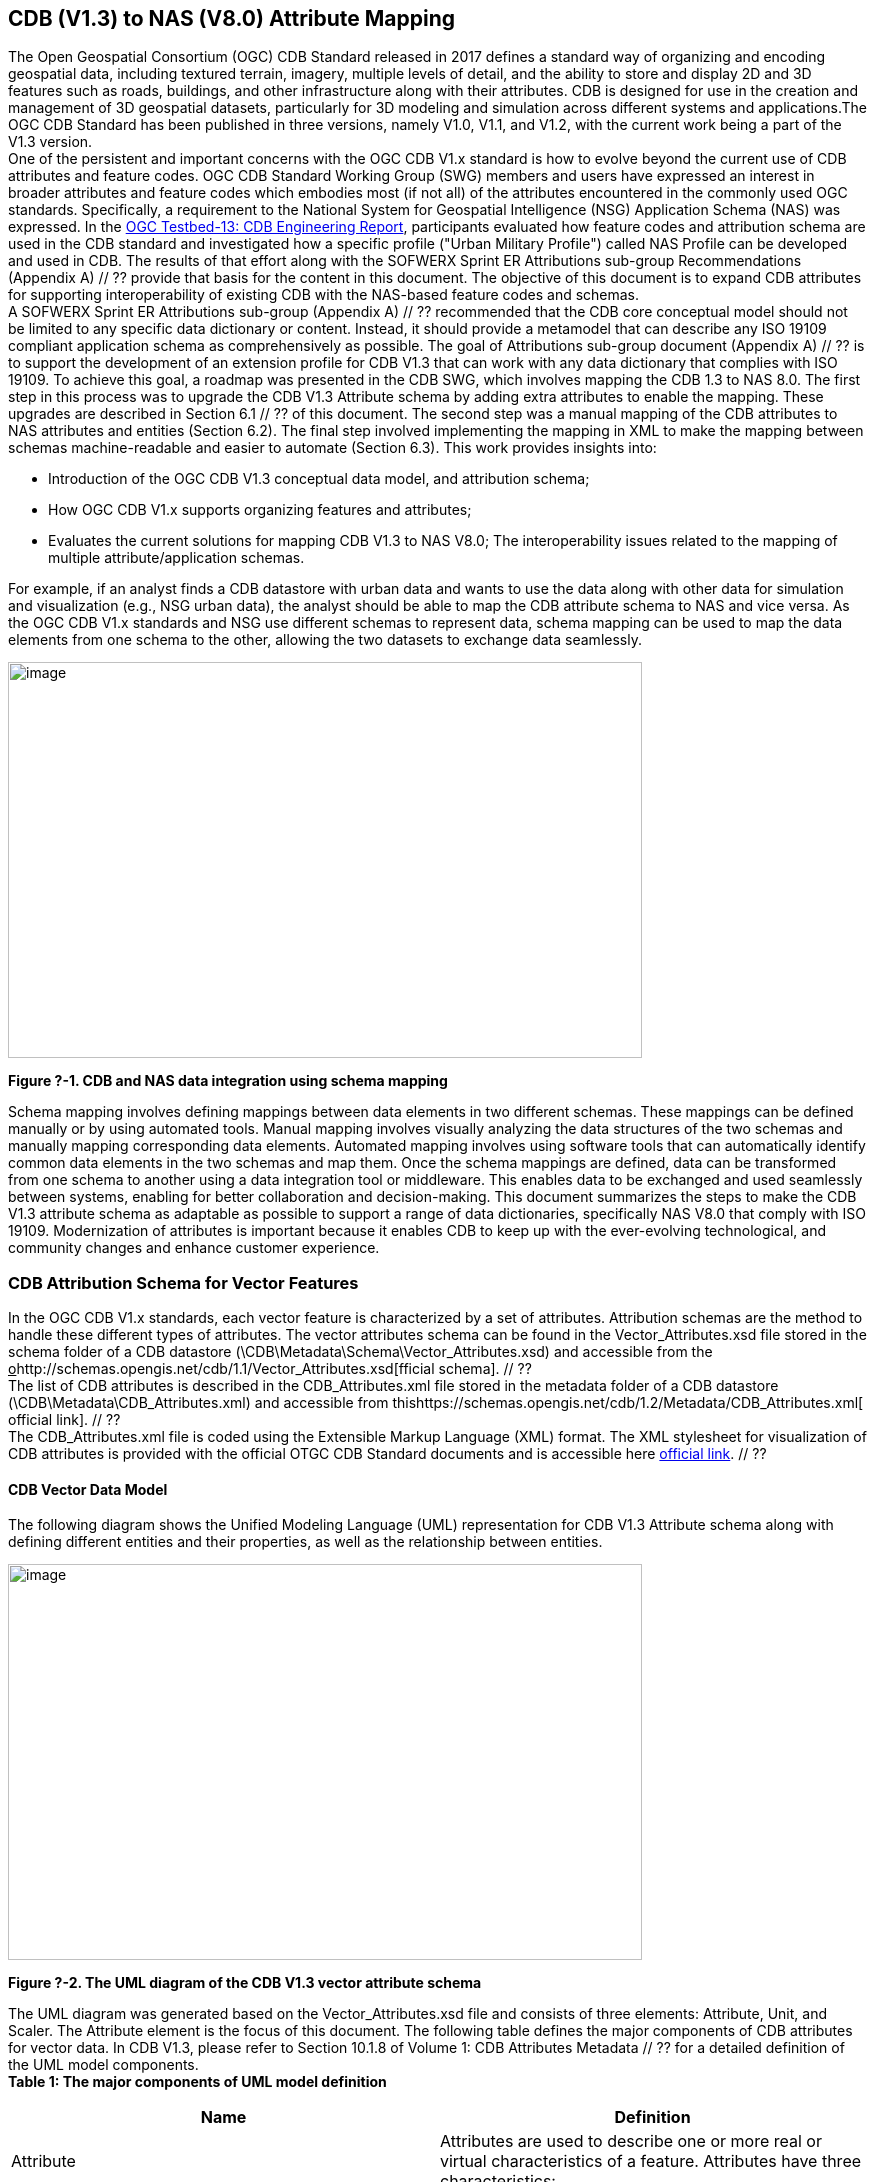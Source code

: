 == CDB (V1.3) to NAS (V8.0) Attribute Mapping

The Open Geospatial Consortium (OGC) CDB Standard released in 2017 defines a standard way of organizing and encoding geospatial data, including textured terrain, imagery, multiple levels of detail, and the ability to store and display 2D and 3D features such as roads, buildings, and other infrastructure along with their attributes. CDB is designed for use in the creation and management of 3D geospatial datasets, particularly for 3D modeling and simulation across different systems and applications.The OGC CDB Standard has been published in three versions, namely V1.0, V1.1, and V1.2, with the current work being a part of the V1.3 version. +
One of the persistent and important concerns with the OGC CDB V1.x standard is how to evolve beyond the current use of CDB attributes and feature codes. OGC CDB Standard Working Group (SWG) members and users have expressed an interest in broader attributes and feature codes which embodies most (if not all) of the attributes encountered in the commonly used OGC standards. Specifically, a requirement to the National System for Geospatial Intelligence (NSG) Application Schema (NAS) was expressed. In the https://docs.ogc.org/per/17-042.html[OGC Testbed-13: CDB Engineering Report], participants evaluated how  feature codes and attribution schema are used in the CDB standard and  investigated how a specific profile ("Urban Military Profile") called NAS Profile can be developed and used in CDB. The results of that effort along with the SOFWERX Sprint ER Attributions sub-group Recommendations (Appendix A) // ?? provide that basis for the content in this document. The objective of this document is to expand CDB attributes for supporting interoperability of existing CDB with the NAS-based feature codes and schemas.  +
A SOFWERX Sprint ER Attributions sub-group (Appendix A) // ?? recommended that the CDB core conceptual model should not be limited to any specific data dictionary or content. Instead, it should provide a metamodel that can describe any ISO 19109 compliant application schema as comprehensively as possible. The goal of Attributions sub-group document (Appendix A) // ?? is to support the development of an extension profile for CDB V1.3 that can work with any data dictionary that complies with ISO 19109. To achieve this goal, a roadmap was presented in the CDB SWG, which involves mapping the CDB 1.3 to NAS 8.0. The first step in this process was to upgrade the CDB V1.3 Attribute schema by adding extra attributes to enable the mapping. These upgrades are described in Section 6.1 // ?? of this document. The second step was a manual mapping of the CDB attributes to NAS attributes and entities (Section 6.2). The final  step involved implementing the mapping in XML to make the mapping between schemas machine-readable and easier to automate (Section 6.3). This work provides insights into:

* Introduction of the OGC CDB V1.3 conceptual data model, and attribution schema;
* How OGC CDB V1.x supports organizing features and attributes;
* Evaluates the current solutions for mapping CDB V1.3 to NAS V8.0;
The interoperability issues related to the mapping of multiple attribute/application schemas.

For example, if an analyst finds a CDB datastore with urban data and wants to use the data along with other data for simulation and visualization (e.g., NSG urban data), the analyst should be able to map the CDB attribute schema to NAS and vice versa. As the OGC CDB V1.x standards and NSG use different schemas to represent data, schema mapping can be used to map the data elements from one schema to the other, allowing the two datasets to exchange data seamlessly.

image::images/image91.png[image,width=634,height=396]
[#img_1,reftext='Figure ?-1']
*Figure ?-1. CDB and NAS data integration using schema mapping*


Schema mapping involves defining mappings between data elements in two different schemas. These mappings can be defined manually or by using automated tools. Manual mapping involves visually analyzing the data structures of the two schemas and manually mapping corresponding data elements. Automated mapping involves using software tools that can automatically identify common data elements in the two schemas and map them. Once the schema mappings are defined, data can be transformed from one schema to another using a data integration tool or middleware. This enables data to be exchanged and used seamlessly between systems, enabling for better collaboration and decision-making.
This document summarizes the steps to make the CDB V1.3 attribute schema as adaptable as possible to support a range of data dictionaries, specifically NAS V8.0 that comply with ISO 19109. Modernization of attributes is important because it enables CDB to keep up with the ever-evolving technological, and community changes and enhance customer experience.

=== CDB Attribution Schema for Vector Features
In the OGC CDB V1.x standards, each vector feature is characterized by a set of attributes. Attribution schemas are the method to handle these different types of attributes. The vector attributes schema can be found in the Vector_Attributes.xsd file stored in the schema folder of a CDB datastore (\CDB\Metadata\Schema\Vector_Attributes.xsd) and accessible from the +++<u>+++o+++</u>+++http://schemas.opengis.net/cdb/1.1/Vector_Attributes.xsd[fficial schema]. // ?? +
The list of CDB attributes is described in the CDB_Attributes.xml file stored in the metadata folder of a CDB datastore (\CDB\Metadata\CDB_Attributes.xml) and accessible from thishttps://schemas.opengis.net/cdb/1.2/Metadata/CDB_Attributes.xml[ official link]. // ?? +
The CDB_Attributes.xml file is coded  using the Extensible Markup Language (XML) format. The XML stylesheet for visualization of CDB attributes is provided with the official OTGC CDB Standard documents and is accessible here https://schemas.opengis.net/cdb/1.2/Metadata/Stylesheet/[official link]. // ??

==== CDB Vector Data Model

The following diagram shows the Unified Modeling Language (UML) representation for CDB V1.3 Attribute schema along with defining different entities and their properties, as well as the relationship between entities.

image::images/image92.png[image,width=634,height=396]
[#img_2,reftext='Figure ?-2']
*Figure ?-2. The UML diagram of the CDB V1.3 vector attribute schema*


The UML diagram was generated based on the Vector_Attributes.xsd file and consists of three elements: Attribute, Unit, and Scaler. The Attribute element is the focus of this document. The following table defines the major components of CDB attributes for vector data. In CDB V1.3, please refer to Section 10.1.8 of Volume 1: CDB Attributes Metadata // ?? for a detailed definition of the UML model components. +
*Table 1: The major components of UML model definition*
|===
|Name|Definition

|Attribute|Attributes are used to describe one or more real or virtual characteristics of a feature. Attributes have three characteristics:
|Compatibility|It provides compatibility and origin of attributes specified in the OGC CDB V1.x standard. The current values are OGC CDB 1.0, DIGEST 2.1, DIGEST, and SEDRIS (EA = 562).
|Allocation|This element shows allocation of CDB attributes to each of the Vector datasets. The CDB standard limits the applicability of each of the CDB attributes to certain vector datasets.
|Level|Provides the schema level of the attribute such as class-level, instance-level and extended-level.
|Value|Attribute values give quantitative/qualitative meaning to the attribute. This property includes data type, enumeration, length, format, range, precision, unit, and scaler of each attribute.
|===

The OGC CDB V1.x standards provide three levels to represent the attributes of a feature: Instance-level attribution schema, Class-level attribution schema, and Extended-level attribution schema. Each of the schemas offers different trade-offs in how the attribution data is accessed and stored. Each of these schemas is largely motivated by storage size considerations, and flexibility of the attributes which are assigned to individual features or to a group of features.  +
Although class attributes are common to several instances of a feature, optimization is not worth the cost of another read file I/O and the additional complexity to processing code. However, for compatibility, class-level attributes are still supported. The same for extended attributes. The intention and preference as specified in the CDB V1.0 Standard were to promote storing all CDB attributes with the instance-level and avoid writing the class-level attributes. The same logic applies to Geomatics and Extended Attributes. The CDB Feature Data Dictionary (FDD) can be extended by using the extension capabilities and adding the new feature codes into the FDD XML or adding a new attribute into the Vector Attribute schema file to access additional feature codes/attributes. However, this mechanism is so slow and is not used widely. The SOFWERX Sprint ER Attributions sub-group Recommendations (Appendix A) // ?? recommended avoiding extended-level attributes in the CDB.  +
For example, a CDB datastore instance can use Esri Shapefiles to represent vector data and attributes. As per the Esri Shapefile Technical Description, the set of attributes of vector features are stored in dBase III+ files. Attributes are either Mandatory, Optional, not permitted, or not used (Figure ?-3).

image::images/image93.png[image,width=634,height=396]
[#img_3,reftext='Figure ?-3']
*Figure ?-3. An example of Instance-level and Class-level attribution schema in vector shapefiles*

Allocation of CDB attributes to datasets is shown in the following figure that can be used as a schema for the attribute allocation (Figure 4).


image::images/image94.png[image,width=634,height=396]
[#img_4,reftext='Figure ?-4']
*Figure ?-4. Allocation of CDB attributes to datasets*

=== NAS

The https://nsgreg.nga.mil/nas/[National System for Geospatial Intelligence (NSG) Application Schema (NAS]https://nsgreg.nga.mil/nas/[https://nsgreg.nga.mil/nas/[)]] specifies a platform independent model for geospatial data. The geospatial semantics are specified in the NSG Entity Catalog (NEC) and NSG Feature Data Dictionary (NFDD). The NAS conforms to ISO 19109:2005 Rules for Application Schema as well as conceptual schemas specified by other ISO 19100-series standards. The NAS includes entity modeling for modeling features, events, names and coverages (e.g., grids, rasters, and TINs). +
NAS is an example of recent modern feature data models that include geospatial data semantics, supports net-centric geospatial services, and is capable of achieving geospatial data interoperability. +
As the NAS specifies an NSG-wide model for geospatial data that supports a wide variety of domains and applications, defining subsets of the NAS that meet specific requirements for specific domains is advantageous. In these cases mapping between a specific profile of the NAS with other schemas is possible.

==== NAS Data Model

The NSG Application Schema (NAS) - Part 1 - specifies an NSG-wide logical model for geospatial data that is technology neutral. The NAS - Part 1 conforms to ISO 19109, Geographic information - Rules for application schema, and its conceptual schema. The NAS - Part 1 integrates conceptual schemas from multiple ISO 19100-series standards for geospatial information modeling, such as those for features, events, names and coverages (e.g., grids, rasters, and TINs). +
The NAS - Part 1 ensures that there is a clear, complete, and internally-consistent NSG logical geospatial data model that may be used to derive system-specific implementation models/schemas in a rigorous manner - NAS data model ensures that data integrity is preserved when geospatial data is exchanged between different system implementations within the NSG. It also reduces the cost of evolving system-specific implementations to meet evolving system, mission and customer requirements while promoting data agility. +
The NAS - Part 1 leverages and integrates geospatial information modeling practices from multiple community models (e.g., MGCP, AIXM, MIDB, ENC, AML, and others) whose data are used and exchanged by NSG component systems. The NAS entities are organized into logical subject matter https://nsgreg.nga.mil/as/view?i=132013[Views and View Groups] for better searching and discovery capabilities by subject matter experts. +
NAS data model register provides the following services:

* https://nsgreg.nga.mil/registries/browse/index.jsp?registryType=as&register=NAS[Browse] or https://nsgreg.nga.mil/registries/search/index.jsp?registryType=as&register=NAS[Search] an entire list or subset of:
** Entity Types (_e.g._, bridge, forest, highway, railway yard)
** Entity Inheritance Relations (_e.g._, bridge is a subclass of feature entity)
** Entity Attributes (_e.g._, color, composition, height, name)
** Datatypes [with Datatype Listed Values] (_e.g._, Boolean, Colour Code [red, yellow, green], Real, Text)
** Datatype Inheritance Relations (_e.g._, Boolean with metadata is a subclass of Datatype with metadata)
** Entity Associations [with Association Roles] (_e.g._, bridge country [bridge-located country, location country of bridge])
** Constraints (_e.g._, runways may be represented only as curves or surfaces)
* Model review – a Model consists of a set of UML Schemas and Packages that organize the Entity Types and Datatypes of the register in accordance with a logical data model perspective and for the purpose of software development and reuse.
* Information Context review – an Information Context consists of a set of View Groups and a set of Thematic Groups.
** View Groups organize the contents of the register in accordance with appropriate subject matter perspectives for the purpose of information content discovery and inspection.
** Thematic Groups organize the contents of the register in accordance with common functional purposes in specific contexts (for example: air operations, ground warfighting, safety of navigation).
Both types of groups collect sets of *Information Views* that have associated Entity Types and Datatypes.  +
For more information on NAS you can check the https://nsgreg.nga.mil/nas/[NAS link].

=== Comparison of the CDB and NAS Schemas

When comparing two schemas, it is important to consider their underlying structures and how they organize and store data. One application schema may be more complex than the other, with multiple tables and relationships between them, while the other may have a simple flat structure. The choice of schema design will depend on the specific needs of the application and the types of data being stored. Additionally, it is important to consider the performance and scalability of the schema, as a poorly designed schema can lead to slow queries and inefficiencies as the volume of data grows. Ultimately, a well-designed schema should provide efficient data storage, easy data retrieval, and allow for flexibility in future modifications to the application. The following table compares the OGC CDB V1.3 with NAS V8.0 schemas.   +
*Table 1: OGC CDB V1.3 with NAS V8.0 schema comparison *
|===
|*CDB Feature Codes and Attributes*|*NAS Application Schema*

|One simple feature with attributes (which are single data items, e.g., text, number, etc.)|Multiple different types of complex features.
|Schema can be automatically generated based on a relational database (i.e., it is straightforward).|Schema agreed by community and richly featured data standards.
|CdB has a “Simple Feature Schema” with association and reusability.|NAS is an “Application Schema” with formal description of the data structure and content required by one or more applications. It contains the descriptions of both geographic data and other related data.
|Interoperability relies on simplicity and customization.|Interoperability through standardization e.g., ISO 19109.
|===

This document exclusively covers the mapping from CDB to NAS, while the reverse mapping is not included. Nonetheless, it is possible that in the future, the reverse mapping between various NAS and CDB profiles may be examined. The first step for mapping from CDB V1.3 to NAS V8.0 is to upgrade the CDB V1.3 Attribute schema to include additional attributes for implementing the mapping. Section 5 describes those upgrades. The second step was the manual mapping from the CDB attributes to NAS attributes and entities which is covered in section 6.

=== CDB Attribution Roadmap (SOFWERX Sprint)

As described in Appendix A, there are seven recommendations generated by the SOFWERX Sprint ER Attributions sub-group. Although certain recommendations pertain to CDB V2.x and are beyond the scope of this document, the majority center on updating the attributes requirements in OGC CDB V1.3 to align with modernization efforts. The SOFWERX Attributions sub-group proposes enhancing the existing CDB V1.3 XML metadata by integrating the NAS metamodel capabilities, which are currently not supported in the OGC CDB V1.x standard. The present document includes only those recommendations that are relevant to this undertaking and are itemized below.

. Create an OGC CDB V1.3 schema includes _Compatibility_ (Origin), _Definition, Usage Note, Default, Enumerations and Allocation in the __Vector_Attributes.xsd_ file
. Add _Compatibility_ (Origin) property to all attributes in the _CDB_Attributes.xml_ file
. Add _Definition_ property to  to all attributes in the CDB_Attributes.xml
. Add _Usage Note _property to  to all attributes in the CDB_Attributes.xml
. Add _Default _property to  to all attributes in the CDB_Attributes.xml
. Add _Enumerations _property to  to all attributes in the CDB_Attributes.xml
. Add _Allocation _property to  to all attributes in the CDB_Attributes.xml

==== OGC CDB V1.3 Schema Update

The first step for updating CDB vector attributes is to add modifications to the schema.


image::images/image95.png[image,width=634,height=396]
[#img_5,reftext='Figure ?-5']
*Figure ?-5 Comparison of Vector_Attributes.xsd in the OGC CBD V1.2 with the OGC CDB V1.3: Green boxes/Bold text added to the vector attribute schema as a new element, property or enumeration.*

In the above figure, the green boxes were added to the CDB schema to capture all the details in the OGC CDB V1.x standard and make it more compatible with the NAS. For example, Definition and Compatibility (Origin) are two tags that are included in the NAS schema as well.

image::images/image96.png[image,width=634,height=396]
[#img_6,reftext='Figure ?-6']
*Figure ?-6. CDB V1.3 updated schema*

==== Add Compatibility (Origin) to the CDB_Attributes.xml file

When working with NAS-based schemas such as GGDM, this will be increasingly important for configuration management of the specification. Also, if mixing and matching multiple attribution definitions - such as combining a NAS profile with a detailed vegetation model and a separate BIM model - is required then tracking the individual origins of particular definitions helps to deconflict overlaps and maintain the standard itself. +
Currently CDB V1.2 specifies the “Origin” of attributes in the CDB V1.2 - Vol 1 that documents the originating standard of the definition. This “Origin” property is added in the XML schemas as <Compatibility> tag to the__ ___Vector_Attributes.xsd_ file and all relevant attributes are updated in _CDB_Attributes.xml file_. <Compatibility> tag is implemented as a sequence to describe the full history since a particular term may have originated in an older standard but included in newer standards or possibly amended.

A list of standardized origins are OGC CDB 1.0, DIGEST 2.1, DIGEST, and SEDRIS (EA = 562) along with the CDB 1.0 Traditional Attribute.

==== Add Definition to the CDB_Attributes.xml file

In the previous version of the CDB_Attributes.xml file, all the information about each attribute was explained in the <Description> tag. However, for  more specific  details  type  <Definition> and <Description> are free-form text defining and describing the attribute, respectively.

==== Add Usage Note to the CDB_Attributes.xml file

The <UsageNote> element contains notes related to how to apply the attribute in the CDB datastore.

==== Add Default to the CDB_Attributes.xml file

One ongoing challenge is how to handle missing attribute values that are needed for runtime simulation. The default value is a necessary capability to support consistent and interoperable procedural generation across different simulations and tool workflows. Attribute default values are documented in the CDB V1.2 - Vol 1, however, the machine-readable XML metadata does not contain any of this information. One of the changes in the CDB V1.3 is to add <Default> tag to the schema (Vector_Attributes.xsd file) and to each of the CDB attributes (CDB_Attributes.xml file) to be used in a machine readable format. For the CDB V1.3, per-entity defaults is considered as an straightforward extension that could be a transition path for more per-dataset default values.

==== Add Enumeration to the CDB_Attributes.xml file

Attributes describing qualitative values are present in CDB V1.2- Vol 1. This volume list all valid values for each attribute are documented in the human-readable specification with both the vocabulary term name and its integer numeric value (index). However, the machine-readable XML metadata does not contain any of this information and treats these attribute types as raw integers with only a minimum and maximum value constraint.  +
One of the changes in the CDB V1.3 is to update the schema  (Vector_Attributes.xsd file) with <Enumeration> element  in a backward compatible way to capture these definitions from the existing specification into the machine-readable XML metadata. Also the qualitative values of each attribute, known as enumerations, are added into the XML metadata (CDB_Attributes.xml file) and in all relevant places in the standard specification. The <Enumeration> element includes code-lists to define listed values (also known as enumerates) describing the valid vocabulary terms for the enumeration. Each code-list value defines two properties, code and description. It is worth mentioning here that when we need to have an enumeration element, the type element value would be set to Enum in advance. The following figure illustrates an example of an enumeration element in XML format. As it is shown, type element value sets to Enum in relation to the enumeration element.


*image::images/image97.png[image,width=634,height=396]
[#img_7,reftext='Figure ?-7']
*Figure ?-7. The sample XML  description of Type and Enumeration elements. *

==== Add Allocation property to  to all attributes in the CDB_Attributes.xml

The above allocation table (Figure 4) is currently converted to an XML file in the OGC CDB V1.3 Standard . The table is included in the CDB_Attributes.xml file (\CDB\Metadata\CDB_Attributes.xml). A new property called “Allocation '' was added to the attribute element. In order to adopt this change, the Vector_Attributes.xsd file (\CDB\Metadata\Schema\Vector_Attributes.xsd) is updated. These changes are provided in the OGC CDB V1.3 revision.  Attributes are either mandatory, optional, not permitted, or not used (Figure 9).


image::images/image98.png[image,width=634,height=396]
[#img_8,reftext='Figure ?-8']
*Figure ?-8. Allocation element added to the OGC CDB V1.3 vector attribute schema* +
As can be seen in the following figure (Figure 4), feature codes (FACC and FSC) are two mandatory attributes for CDB vector features. The CDB attribution schema limits the applicability of each of the CDB attributes to certain vector datasets, value ranges, and units. This approach helps to reduce the size of the dataset instance and class-level attribution files. This CDB data model is used for the representation of many features using the modeler in real-time simulation.

=== Mapping CDB vector attributes to NAS

The process of mapping CDB vector attributes to NAS involves identifying the similarities and differences between the attribute schema of CDB and NAS data models and finding ways to translate between them. Since CDB and NAS have different attribute schemas, mapping the schemas first to ensure that the data can be correctly interpreted by NAS is required. The second step is to evaluate each CDB attribute first and find the corresponding NAS attribute(s). After that, the mapping is documented in the metadata XML. To implement this mapping, the OGC CDB V1.x standard and the latest normative NAS version (NAS 8.0), or the latest experimental NAS version (NAS X-3) are used as the target versions.

==== Schema mapping

Schema mapping process involves analyzing the attributes of both systems, identifying any overlaps or discrepancies, and establishing a set of rules to translate the data from CDB to the NAS. By mapping CDB vector attributes to NAS, it becomes possible to ensure compatibility between different data models and facilitate the exchange of data between systems that use different formats.


image::images/image99.png[image,width=634,height=396]
[#img_9,reftext='Figure ?-9']
*Figure ?-9. CDB V1.3 updated schema*

==== Manual Attribute Mapping from CDB to NAS

This step involves the crosswalk, matching, and mapping of every attribute of two schemas, namely CDB and NAS. To map CDB attributes, the target version of NAS  is the latest normative NAS version (NAS V 8.0). NAS V8.0 adds substantial definitions in the maritime and aeronautics domains that may be necessary for CDB.  +
In the manual mapping process from OGC CDB V1.x to NAS V8.0, all the CDB vector attributes are taken into account. Nevertheless, certain vector attributes are inherent to the OGC CDB Standard (Appendix B) and cannot be translated to other schemas such as NAS. The remaining attributes are used for the mapping between OGC CDB V1.3 and NAS V8.0. +
In this step, all attributes with the similar characteristics in both CDB and NAS are extracted. As you can see in Table 3, from the CDB, name, code, symbol and definition of each attribute is exported. The name, code, definition, digest attribute and type of similar attribute on NAS was extracted to match the CDB attributes. Attribute mapping can be done manually using the following table to list the corresponding data elements in CDB and NAS schemas. Table 3 shows an example of how to create a schema mapping table manually. +


*Table 3: **Manual** Mapping Table from CDB V1.3 attributes to NAS V8.0*
OGC CDB V1.3
NAS V8.0
Name
code
symbol
Definition
Name
code
DIGEST Attribute/Feature Code
Definition
Source Item Identifier
Type
Directivity
17
DIR
The side or sides of a feature that has the greatest reflectivity potential.
Feature Directivity
directivity
DIR
The sides of a feature that produce the greatest visual significance and/or reflectivity potential.
801704
Attribute
Density Measure (% roof cover)
19
DMR
Percentage of roof coverage within the area delimited by a polygon feature.
Roof Cover
roofCover
DMR
The portion of an area that contains structures having roofs or tops (for example: buildings and storage tanks).
802834
Attribute
Density Measure (structure count)
20
DMS
Number of man-made structures per square kilometer of polygon features.
Structure Density
structureDensity
DMS
The density of structures in an area.
803030
Attribute
Location Name
32
LNAM
A name that corresponds to a GeoPolitical Location.
Administrative Name
adminName
ANM
A name of a geopolitical entity or
administrative division that may not have a formally standardized name
(for example: in accordance with US Federal Information Processing
Standards (FIPS) or the International Organization for Standards (ISO)).
801228
Attribute
Location Type
33
LOTY
A value that uniquely attributes the location type of point, line or polygon features.
Geopolitical Entity Type
geopoliticalEntityType
GEC
The type of a legally recognized geopolitical entity (for example: a State or a zone).
801941
Attribute
Lane/Track Number
36
LTN
The number of lanes on a road, tracks on railroad, or conductors on powerlines, including both directions.
Track or Lane Count
trackOrLaneCount
LTN
The total number of independent, parallel paths (for example: a railway track and/or a road lane) in both directions within a route.
803139
Attribute
Surface Roughness Description
59
SRD
Describes the condition of the surface materials that may be used for mobility prediction, construction material, and landing sites.
Terrain Morphology
terrainMorphology
SRD
The type of terrain morphology based on composition and/or configuration.
803081
Attribute
Structure Shape Category
60
SSC
Describes the Geometric form, appearance, or configuration of the feature.
Structure Shape
structureShape
SSC
The geometric form, appearance, and/or configuration of the feature as a whole.
803031
Attribute
Structure Shape of Roof
61
SSR
Describes the roof shape.
Roof Shape
roofShape
SSR
A configuration and/or appearance of a roof.
802836
Attribute
Traffic Flow
62
TRF
Encodes the general destination of traffic.
Traffic Flow
trafficFlow
TRF
The type of traffic flow on a maritime route based on direction, origin, and/or destination.
803145
Attribute
Urban Street Pattern
64
USP
Describes the predominant geometric configuration of streets found within the delineated area of the feature.
Settlement Pattern
settlementPattern
USP
The pattern of settlement of an urban area based on the most frequently occurring geometric configuration (pattern) of streets and/or canals.
802923
Attribute
Density Measure (% tree/canopy cover)
21
DMT
Percentage of canopy coverage within the area delimited by a polygon feature during the summer season.
Canopy Cover
canopyCover
DMT
The fraction of canopy cover within a defined area during the season of maximum foliage.
801515
Attribute
Location Accuracy
29
LACC
A precision value used to quantify the relative precision of the Location point representing the specific GeoPolitical Location.
Data Positional Accuracy (ISO TC211)
DQ_PositionalAccuracy
ZR971
An assessment of the quality of a resource based on the accuracy of the position of its spatial content (for example: features), as determined by ISO 19157:2013.
800321
Entity


==== Machine Readable Attribute Mapping

To convert the above table into a machine readable format, a “SchemaMapping” subfolder was added to the Schema folder (\CDB\Metadata\Schema\) of the OGC CDB V1.3 Standard. This folder includes two files: 1) “Schema_Mapping.xsd” file (Figure // ??) is a schema to map CDB Vector Attributes to other application schemas such as NAS V8.0. This file (“Schema_Mapping.xsd”) can be extended in future to include other schema mappings for the CDB V1.x;  2) “NAS_Mapping.xml” which captures the mapping from CDB V1.3 attributes to NAS V8.0 attributes or entities derived from table 3. If other schema mappings are available for the CDB, their implementation as an .xml files (e.g., “DGIF_Mapping.xml”, “CityGML_Mapping.xml”, and etc.) can also be added to the “SchemaMapping” subfolder. This method can be easily parsed by users who need it, but  does not affect any users who want to implement the CDB Standard without mapping.


image::images/image910.png[image,width=634,height=396]
[#img_10,reftext='Figure ?-10']
*Figure ?-10. “Schema_Mapping.xsd” file which shows mapping from the OGC CDB V1.3 Attributes to the “Target” which is NAS V8.0 Attributes/Entities*

The following figure shows two different attribute examples from CDB that are mapped to a NAS attribute and a NAS entity as provided in the “NAS_Mapping.xml” file. This “NAS_Mapping.xml” file is captured from manual attribute mapping provided in table 3. On the left (Figure -a), the mapping is between CDB attribute to NAS attribute and on the right (Figure -b) the mapping is from CDB attribute to NAS entity.


image::images/image911.png[image,width=634,height=396]
[#img_11,reftext='Figure ?-11']
*Figure ?-11. The xml **description** for two attributes of NAS mapping.*

=== Conclusion and Future Work

As recommended by the SOFWERX Sprint ER Attributions sub-group, the CDB core conceptual model should not mandate any particular data dictionary or content. Instead, the CDB Standard should provide the conceptual and logical metamodel for describing any ISO 19109 compliant application schema to the maximum practical extent. There should be no technical reason why one could not develop an extension profile for CDB for any particular data dictionary that complies with ISO 19109. To achieve this goal for the CDB V1.3, a roadmap was presented in the CDB SWG to map the CDB V1.3 to NAS 8.0 in an effort to evaluate the possibilities of the current CDB application schema.  +
The CDB V1.x series of  standards specify a file-based datastore. As such schemas are necessary to view data at different levels of abstraction. CDB therefore has an internal/physical schema for indexing folders, and file names for random access disk systems. This system is useful for fast access , but not semantics. Rapid implementation of new features and changing the indexing structures is difficult to make. However, useful routines can be hardcoded or represented in an xml file to deal with the physical representation. +
Designing a method for having a mapping between the two application schema or adding additional feature codes should maintain the compatibility. Data does nothing in the absence of an interpreter (such as a database generation tool or a client device). As a result, the notion of compatibility does not apply to the CDB itself, it also applies to software that reads or writes the CDB. There are two types of compatibility that should be considered:

* Backward compatibility: Refers to the ability of an interpreter implemented to version n of the standard to accept a CDB compliant to version (n-1) of the standard. Logically, if version (n-1) is also backward compatible with version (n-2), which in turn is backward compatible with version (n-3), then version n is backward compatible with the oldest version that is not backward compatible with its predecessor.
* Forward compatibility: Refers to the ability of a software program to accept input intended for a later version of itself and pick out the "known" part of the data. Forward compatibility is harder to achieve than backward compatibility because a software program needs to cope smoothly with an unknown future data format or requests for unknown future features.
The other important factor in the OGC CDB standard is the performance issue associated with the mapping and  extended attributes. Since all the data sources in CDB need to use extended feature attributes, there will be a performance bottleneck in run-time implementations. Therefore, addressing a method for extended feature attributes should address these issues. +
This document exclusively covers the mapping from CDB to NAS, while the reverse mapping is not included. Nonetheless, it is possible that in the future, the reverse mapping between various NAS and CDB profiles may be examined.
